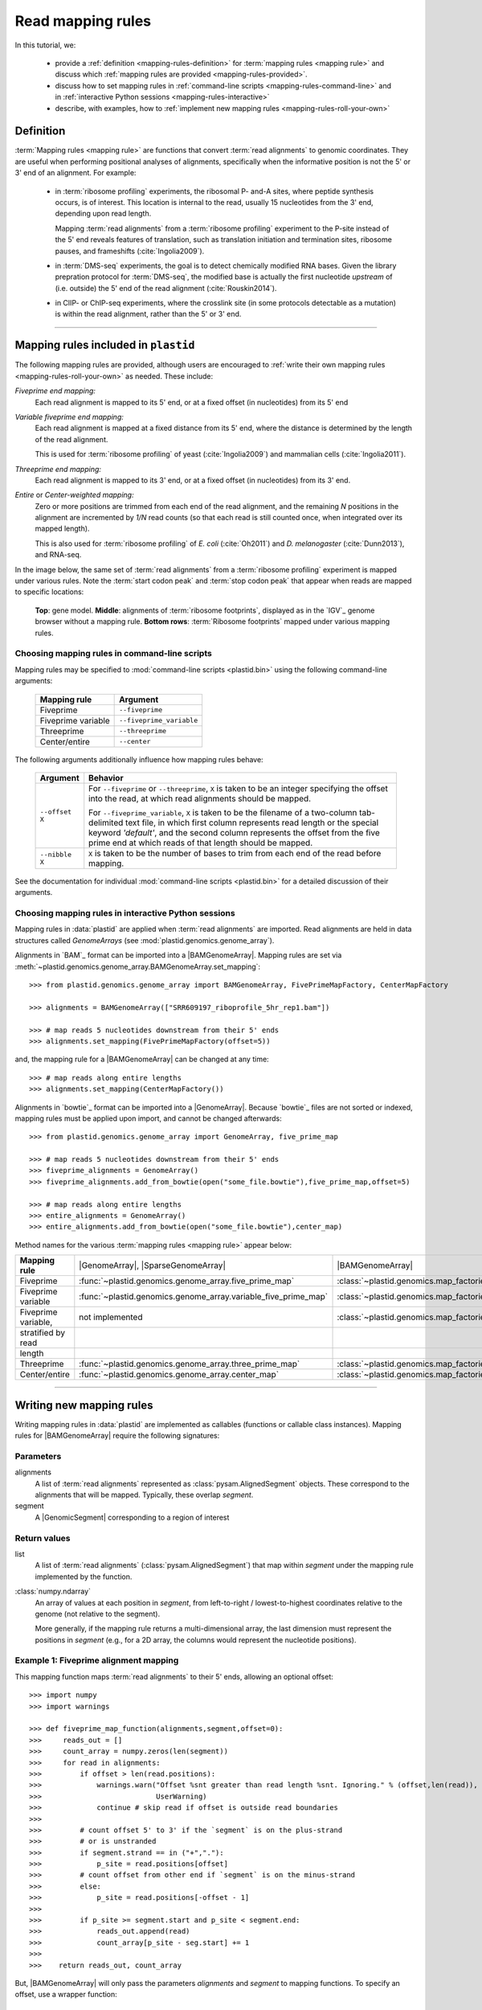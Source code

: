 Read mapping rules
==================

In this tutorial, we:

 - provide a :ref:`definition <mapping-rules-definition>`
   for :term:`mapping rules <mapping rule>` and discuss
   which :ref:`mapping rules are provided <mapping-rules-provided>`.
  
 - discuss how to set mapping rules in
   :ref:`command-line scripts <mapping-rules-command-line>`
   and in :ref:`interactive Python sessions <mapping-rules-interactive>`
    
 - describe, with examples, how to
   :ref:`implement new mapping rules <mapping-rules-roll-your-own>`

.. _mapping-rules-definition:
     
Definition
----------

:term:`Mapping rules <mapping rule>` are functions that convert :term:`read alignments` to
genomic coordinates. They are useful when performing positional analyses of
alignments, specifically when the informative position is not the 5' or 3' end
of an alignment. For example:

 - in :term:`ribosome profiling` experiments, the ribosomal P- and-A sites,
   where peptide synthesis occurs, is of interest. This location is internal
   to the read, usually 15 nucleotides from the 3' end, depending upon read
   length.
    
   Mapping :term:`read alignments` from a :term:`ribosome profiling` experiment
   to the P-site instead of the 5' end reveals features of translation, such
   as translation initiation and termination sites, ribosome pauses, and
   frameshifts (:cite:`Ingolia2009`).

 - in :term:`DMS-seq` experiments, the goal is to detect chemically modified RNA
   bases. Given the library prepration protocol for :term:`DMS-seq`, the modified
   base is actually the first nucleotide *upstream*  of (i.e. outside) the 5'
   end of the read alignment (:cite:`Rouskin2014`).
  
 - in ClIP- or ChIP-seq experiments, where the crosslink site (in some protocols
   detectable as a mutation) is within the read alignment, rather than the 5' or 3'
   end.

----------------------------------------------------

.. _mapping-rules-provided:

Mapping rules included in ``plastid``
-------------------------------------
The following mapping rules are provided, although users are encouraged to
:ref:`write their own mapping rules <mapping-rules-roll-your-own>`
as needed. These include:


*Fiveprime end mapping:*
    Each read alignment is mapped to its 5' end, or at a fixed offset (in
    nucleotides) from its 5' end
        
*Variable fiveprime end mapping:*
    Each read alignment is mapped at a fixed distance from its 5' end, where
    the distance is determined by the length of the read alignment.
     
    This is used for :term:`ribosome profiling` of yeast (:cite:`Ingolia2009`)
    and mammalian cells (:cite:`Ingolia2011`).
    
*Threeprime end mapping:*
    Each read alignment is mapped to its 3' end, or at a fixed
    offset (in nucleotides) from its 3' end.
    
*Entire* or *Center-weighted mapping:*
    Zero or more positions are trimmed from each end of the read alignment,
    and the remaining `N` positions in the alignment are incremented by `1/N`
    read counts (so that each read is still counted once, when integrated
    over its mapped length).
     
    This is also used for :term:`ribosome profiling` of *E. coli* (:cite:`Oh2011`) and
    *D. melanogaster* (:cite:`Dunn2013`), and RNA-seq. 

In the image below, the same set of :term:`read alignments` from a
:term:`ribosome profiling` experiment is mapped under various rules.
Note the :term:`start codon peak` and :term:`stop codon peak` that appear when 
reads are mapped to specific locations:

.. figure:: /_static/images/mapping_rule_demo.png
   :alt: Ribosome profiling data under different mapping rules
   :figclass: captionfigure
   :width: 1080px
   :height: 683px
    
   **Top**: gene model. **Middle**: alignments of :term:`ribosome footprints`,
   displayed as in the `IGV`_ genome browser without a mapping rule.
   **Bottom rows**: :term:`Ribosome footprints` mapped under various mapping
   rules.


.. _mapping-rules-command-line:
 
Choosing mapping rules in command-line scripts
..............................................

Mapping rules may be specified to :mod:`command-line scripts <plastid.bin>` using
the following command-line arguments:

   ======================   ====================================
   **Mapping rule**         **Argument**
   ----------------------   ------------------------------------
   Fiveprime                ``--fiveprime``
   
   Fiveprime variable       ``--fiveprime_variable``
   
   Threeprime               ``--threeprime``
   
   Center/entire            ``--center``
   ======================   ====================================

The following arguments additionally influence how mapping rules behave:

   ====================  =======================================================
   **Argument**          **Behavior**
   --------------------  -------------------------------------------------------
   ``--offset X``        For ``--fiveprime`` or ``--threeprime``, ``X``
                         is taken to be an integer specifying the offset
                         into the read, at which read alignments should
                         be mapped.
   
                         For ``--fiveprime_variable``, ``X`` is taken to be
                         the filename of a two-column tab-delimited text file,
                         in which first column represents read length or the
                         special keyword `'default'`, and the second column
                         represents the offset from the five prime end at 
                         which reads of that length should be mapped.
   --------------------  -------------------------------------------------------
   ``--nibble X``        ``X`` is taken to be the number of bases to trim
                         from each end of the read before mapping.
   ====================  =======================================================

See the documentation for individual :mod:`command-line scripts <plastid.bin>`
for a detailed discussion of their arguments.


.. _mapping-rules-interactive: 
 
Choosing mapping rules in interactive Python sessions
.....................................................

Mapping rules in :data:`plastid` are applied when :term:`read alignments` are imported.
Read alignments are held in data structures called *GenomeArrays*
(see :mod:`plastid.genomics.genome_array`).

Alignments in `BAM`_ format can be imported into a |BAMGenomeArray|.
Mapping rules are set via :meth:`~plastid.genomics.genome_array.BAMGenomeArray.set_mapping`::

   >>> from plastid.genomics.genome_array import BAMGenomeArray, FivePrimeMapFactory, CenterMapFactory

   >>> alignments = BAMGenomeArray(["SRR609197_riboprofile_5hr_rep1.bam"])
   
   >>> # map reads 5 nucleotides downstream from their 5' ends
   >>> alignments.set_mapping(FivePrimeMapFactory(offset=5))

and, the mapping rule for a |BAMGenomeArray| can be changed at any time::

   >>> # map reads along entire lengths
   >>> alignments.set_mapping(CenterMapFactory())


Alignments in `bowtie`_ format can be imported into a |GenomeArray|. Because
`bowtie`_ files are not sorted or indexed, mapping rules must be applied upon
import, and cannot be changed afterwards::

   >>> from plastid.genomics.genome_array import GenomeArray, five_prime_map
   
   >>> # map reads 5 nucleotides downstream from their 5' ends
   >>> fiveprime_alignments = GenomeArray()
   >>> fiveprime_alignments.add_from_bowtie(open("some_file.bowtie"),five_prime_map,offset=5)

   >>> # map reads along entire lengths
   >>> entire_alignments = GenomeArray()
   >>> entire_alignments.add_from_bowtie(open("some_file.bowtie"),center_map)


Method names for the various :term:`mapping rules <mapping rule>` appear below:

======================   ==============================================================    ==============================================================================
**Mapping rule**         |GenomeArray|, |SparseGenomeArray|                                |BAMGenomeArray|
----------------------   --------------------------------------------------------------    ------------------------------------------------------------------------------

Fiveprime                :func:`~plastid.genomics.genome_array.five_prime_map`             :class:`~plastid.genomics.map_factories.FivePrimeMapFactory`

Fiveprime variable       :func:`~plastid.genomics.genome_array.variable_five_prime_map`    :class:`~plastid.genomics.map_factories.VariableFivePrimeMapFactory`

Fiveprime variable,      not implemented                                                   :class:`~plastid.genomics.map_factories.StratifiedVariableFivePrimeMapFactory`
stratified by read
length

Threeprime               :func:`~plastid.genomics.genome_array.three_prime_map`            :class:`~plastid.genomics.map_factories.ThreePrimeMapFactory`

Center/entire            :func:`~plastid.genomics.genome_array.center_map`                 :class:`~plastid.genomics.map_factories.CenterMapFactory`
======================   ==============================================================    ==============================================================================


----------------------------------------------------

.. _mapping-rules-roll-your-own:

Writing new mapping rules
-------------------------
Writing mapping rules in :data:`plastid` are implemented as callables (functions
or callable class instances). Mapping rules for |BAMGenomeArray| require the
following signatures:

Parameters
..........
alignments
   A list of :term:`read alignments` represented as :class:`pysam.AlignedSegment`
   objects. These correspond to the alignments that will be mapped. Typically,
   these overlap `segment`.

segment
   A |GenomicSegment| corresponding to a region of interest


Return values
.............
list
   A list of :term:`read alignments` (:class:`pysam.AlignedSegment`) that map
   within `segment` under the mapping rule implemented by the function.

:class:`numpy.ndarray`
   An array of values at each position in `segment`, from left-to-right /
   lowest-to-highest coordinates relative to the genome (not relative to the segment).
   
   More generally, if the mapping rule returns a multi-dimensional array, the
   last dimension must represent the positions in `segment` (e.g., for a 2D
   array, the columns would represent the nucleotide positions).


Example 1: Fiveprime alignment mapping
......................................
This mapping function maps :term:`read alignments` to their 5' ends, allowing
an optional offset::

    >>> import numpy
    >>> import warnings

    >>> def fiveprime_map_function(alignments,segment,offset=0):
    >>>     reads_out = []         
    >>>     count_array = numpy.zeros(len(segment))
    >>>     for read in alignments:
    >>>         if offset > len(read.positions):
    >>>             warnings.warn("Offset %snt greater than read length %snt. Ignoring." % (offset,len(read)),
    >>>                           UserWarning)
    >>>             continue # skip read if offset is outside read boundaries
    >>>             
    >>>         # count offset 5' to 3' if the `segment` is on the plus-strand
    >>>         # or is unstranded
    >>>         if segment.strand == in ("+","."):
    >>>             p_site = read.positions[offset]
    >>>         # count offset from other end if `segment` is on the minus-strand
    >>>         else:
    >>>             p_site = read.positions[-offset - 1]
    >>>          
    >>>         if p_site >= segment.start and p_site < segment.end:
    >>>             reads_out.append(read)
    >>>             count_array[p_site - seg.start] += 1
    >>>             
    >>>    return reads_out, count_array

But, |BAMGenomeArray| will only pass the parameters `alignments` and `segment`
to mapping functions. To specify an offset, use a wrapper function::

   >>> def MyFivePrimeMapFactory(offset=0):
   >>>    def new_func(alignments,segment):
   >>>       return fiveprime_map_function(alignments,segment,offset=offset)
   >>>
   >>>    return new_func

   >>> alignments = BAMGenomeArray(["SRR609197_riboprofile_5hr_rep1.bam"])
   >>> alignments.set_mapping(MyFivePrimeMapFactory(offset=5))   


Example 2: mapping alignments to their mismatches
.................................................
`BAM`_ files contain rich information about read alignments, and these are 
exposed to us via :class:`pysam.AlignedSegment`. This mapping function maps
:term:`read alignments` to sites where they mismatch a reference genome,
assuming the alignment contains no indels. Mismatch information is pulled from
the `MD` tag for each read alignment::

   >>> import re
   >>> nucleotides = re.compile(r"[ACTGN]")
   >>> 
   >>> def mismatch_mapping_function(alignments,segment):
   >>>     reads_out = []
   >>>     count_array = numpy.zeros(len(segment))
   >>>     for read in alignments:
   >>>         for tag,val in read.tags:
   >>>             # we are also assuming no indels, which would make parsing MD more complicated.
   >>>             #
   >>>             # mismatches are in stored in `MD` tag of reach alignment in SAM/BAM files
   >>>             # for see MD tag structure http://samtools.sourceforge.net/SAM1.pdf
   >>>             # they basically look like numbers of matches separated by
   >>>             # the letter that mismatches. e.g. 12A15C22
   >>>             # means: 12 matches, followed by mismatch 'A', followed by 15 matches,
   >>>             #        followed by mismatch 'C', followed by 22 matches
   >>>             #
   >>>             # convert MD tag to a vector of positions that mismatch
   >>>             if tag == "MD":
   >>>                 mismatched_positions  = numpy.array([int(X) for X in re.split(nucleotides,val)[:-1]])
   >>>                 mismatched_positions += numpy.arange(len(mismatched_positions))
   >>>     
   >>>         # figure out coordinate of mismatch with respect to genome and `segment`
   >>>         for pos in mismatched_positions:
   >>>             genome_position = read.positions[pos]
   >>>             segment_position = genome_position - segment.start
   >>>             count_array[segment_position] += 1
   >>>     
   >>>     return reads_out, count_array

          
This mapping function may then be used as above::

   >>> alignments.set_mapping(mismatch_mapping_function)      


----------------------------------------------------

See also
--------
 - :doc:`/devinfo/entrypoints` for details on making custom mapping rules
   accessible to command-line scripts

 - :doc:`P-site mapping </examples/p_site>` example, in which a mapping rule
   for :term:`ribosome profiling` data is derived and applied
    
 - Module documentation for :mod:`plastid.genomics.genome_array`, which provides
   more details on |BAMGenomeArrays|, |GenomeArrays|, and mapping functions
